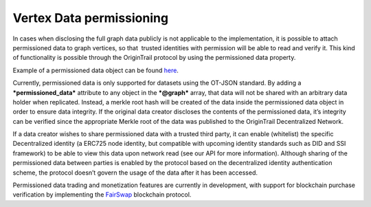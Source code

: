 Vertex Data permissioning
=========================

In cases when disclosing the full graph data publicly is not applicable to the implementation, it is possible to attach permissioned data to graph vertices, so that  trusted identities with permission will be able to read and verify it. This kind of functionality is possible through the OriginTrail protocol by using the permissioned data property.

Example of a permissioned data object can be found \ `here <https://github.com/OriginTrail/ot-node/blob/develop/importers/use_cases/marketplace/permissioned_data_simple_sample.json>`__\ .

Currently, permissioned data is only supported for datasets using the OT-JSON standard. By adding a \ ***permissioned\_data***\  attribute to any object in the ***@graph***\  array, that data will not be shared with an arbitrary data holder when replicated. Instead, a merkle root hash will be created of the data inside the permissioned data object in order to ensure data integrity. If the original data creator discloses the contents of the permissioned data, it’s integrity can be verified since the appropriate Merkle root of the data was published to the OriginTrail Decentralized Network.

If a data creator wishes to share permissioned data with a trusted third party, it can enable (whitelist) the specific Decentralized identity (a ERC725 node identity, but compatible with upcoming identity standards such as DID and SSI framework) to be able to view this data upon network read (see our API for more information). Although sharing of the permissioned data between parties is enabled by the protocol based on the decentralized identity authentication scheme, the protocol doesn’t govern the usage of the data after it has been accessed.

Permissioned data trading and monetization features are currently in development, with support for blockchain purchase verification by implementing the \ `FairSwap <https://eprint.iacr.org/2018/740.pdf>`__\  blockchain protocol.
